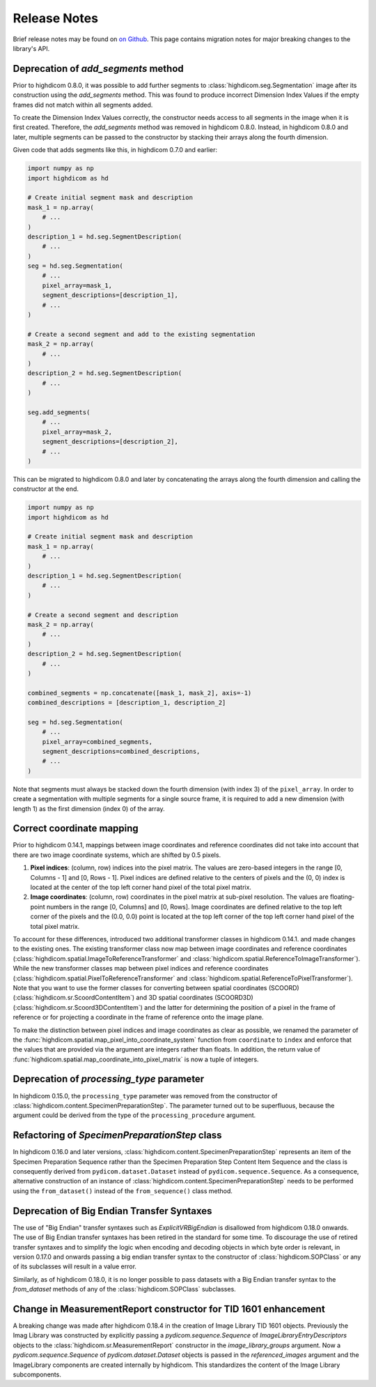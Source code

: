 .. _releasenotes:

Release Notes
=============

Brief release notes may be found on `on Github
<https://github.com/MGHComputationalPathology/highdicom/releases>`_. This page
contains migration notes for major breaking changes to the library's API.

.. _add-segments-deprecation:

Deprecation of `add_segments` method
------------------------------------

Prior to highdicom 0.8.0, it was possible to add further segments to
:class:`highdicom.seg.Segmentation` image after its construction using the
`add_segments` method. This was found to produce incorrect Dimension Index
Values if the empty frames did not match within all segments added.

To create the Dimension Index Values correctly, the constructor needs access to
all segments in the image when it is first created. Therefore, the
`add_segments` method was removed in highdicom 0.8.0. Instead, in highdicom
0.8.0 and later, multiple segments can be passed to the constructor by stacking
their arrays along the fourth dimension.

Given code that adds segments like this, in highdicom 0.7.0 and earlier:

.. code-block:: python

    import numpy as np
    import highdicom as hd

    # Create initial segment mask and description
    mask_1 = np.array(
        # ...
    )
    description_1 = hd.seg.SegmentDescription(
        # ...
    )
    seg = hd.seg.Segmentation(
        # ...
        pixel_array=mask_1,
        segment_descriptions=[description_1],
        # ...
    )

    # Create a second segment and add to the existing segmentation
    mask_2 = np.array(
        # ...
    )
    description_2 = hd.seg.SegmentDescription(
        # ...
    )

    seg.add_segments(
        # ...
        pixel_array=mask_2,
        segment_descriptions=[description_2],
        # ...
    )


This can be migrated to highdicom 0.8.0 and later by concatenating the arrays
along the fourth dimension and calling the constructor at the end.

.. code-block:: python

    import numpy as np
    import highdicom as hd

    # Create initial segment mask and description
    mask_1 = np.array(
        # ...
    )
    description_1 = hd.seg.SegmentDescription(
        # ...
    )

    # Create a second segment and description
    mask_2 = np.array(
        # ...
    )
    description_2 = hd.seg.SegmentDescription(
        # ...
    )

    combined_segments = np.concatenate([mask_1, mask_2], axis=-1)
    combined_descriptions = [description_1, description_2]

    seg = hd.seg.Segmentation(
        # ...
        pixel_array=combined_segments,
        segment_descriptions=combined_descriptions,
        # ...
    )


Note that segments must always be stacked down the fourth dimension (with index
3) of the ``pixel_array``. In order to create a segmentation with multiple
segments for a single source frame, it is required to add a new dimension
(with length 1) as the first dimension (index 0) of the array.


.. _correct-coordinate-mapping:

Correct coordinate mapping
--------------------------

Prior to highdicom 0.14.1, mappings between image coordinates and reference
coordinates did not take into account that there are two image coordinate
systems, which are shifted by 0.5 pixels.

1. **Pixel indices**: (column, row) indices into the pixel matrix. The values
   are zero-based integers in the range [0, Columns - 1] and [0, Rows - 1].
   Pixel indices are defined relative to the centers of pixels and the (0, 0)
   index is located at the center of the top left corner hand pixel of the
   total pixel matrix.
2. **Image coordinates**: (column, row) coordinates in the pixel matrix at
   sub-pixel resolution. The values are floating-point numbers in the range
   [0, Columns] and [0, Rows]. Image coordinates are defined relative to the
   top left corner of the pixels and the (0.0, 0.0) point is located at the top
   left corner of the top left corner hand pixel of the total pixel matrix.

To account for these differences, introduced two additional transformer classes
in highdicom 0.14.1. and made changes to the existing ones.
The existing transformer class now map between image coordinates and reference
coordinates (:class:`highdicom.spatial.ImageToReferenceTransformer` and
:class:`highdicom.spatial.ReferenceToImageTransformer`).
While the new transformer classes map between pixel indices and reference
coordinates (:class:`highdicom.spatial.PixelToReferenceTransformer` and
:class:`highdicom.spatial.ReferenceToPixelTransformer`).
Note that you want to use the former classes for converting between spatial
coordinates (SCOORD) (:class:`highdicom.sr.ScoordContentItem`) and 3D spatial
coordinates (SCOORD3D) (:class:`highdicom.sr.Scoord3DContentItem`) and the
latter for determining the position of a pixel in the frame of reference or for
projecting a coordinate in the frame of reference onto the image plane.

To make the distinction between pixel indices and image coordinates as clear as
possible, we renamed the parameter of the
:func:`highdicom.spatial.map_pixel_into_coordinate_system` function from
``coordinate`` to ``index`` and enforce that the values that are provided via
the argument are integers rather than floats.
In addition, the return value of
:func:`highdicom.spatial.map_coordinate_into_pixel_matrix` is now a tuple of
integers.

.. _processing-type-deprecation:

Deprecation of `processing_type` parameter
------------------------------------------

In highdicom 0.15.0, the ``processing_type`` parameter was removed from the
constructor of :class:`highdicom.content.SpecimenPreparationStep`.
The parameter turned out to be superfluous, because the argument could be
derived from the type of the ``processing_procedure`` argument.

.. _specimen-preparation-step-refactoring:

Refactoring of `SpecimenPreparationStep` class
----------------------------------------------

In highdicom 0.16.0 and later versions,
:class:`highdicom.content.SpecimenPreparationStep` represents an item of the
Specimen Preparation Sequence rather than the Specimen Preparation Step Content
Item Sequence and the class is consequently derived from
``pydicom.dataset.Dataset`` instead of ``pydicom.sequence.Sequence``.
As a consequence, alternative construction of an instance of
:class:`highdicom.content.SpecimenPreparationStep` needs to be performed using
the ``from_dataset()`` instead of the ``from_sequence()`` class method.

.. _big-endian-deprecation:

Deprecation of Big Endian Transfer Syntaxes
-------------------------------------------

The use of "Big Endian" transfer syntaxes such as `ExplicitVRBigEndian` is
disallowed from highdicom 0.18.0 onwards. The use of Big Endian transfer
syntaxes has been retired in the standard for some time. To discourage the use
of retired transfer syntaxes and to simplify the logic when encoding and
decoding objects in which byte order is relevant, in version 0.17.0 and onwards
passing a big endian transfer syntax to the constructor of
:class:`highdicom.SOPClass` or any of its subclasses will result in a value
error.

Similarly, as of highdicom 0.18.0, it is no longer possible to pass datasets
with a Big Endian transfer syntax to the `from_dataset` methods of any of the
:class:`highdicom.SOPClass` subclasses.

.. _update-image-library:

Change in MeasurementReport constructor for TID 1601 enhancement
----------------------------------------------------------------

A breaking change was made after highdicom 0.18.4 in the creation of Image 
Library TID 1601 objects. 
Previously the Imag Library was constructed by explicitly
passing a `pydicom.sequence.Sequence` of `ImageLibraryEntryDescriptors`
objects to the :class:`highdicom.sr.MeasurementReport` constructor in the `image_library_groups`
argument.
Now a `pydicom.sequence.Sequence` of `pydicom.dataset.Dataset` 
objects is passed in the `referenced_images` argument and the 
ImageLibrary components are created internally by highdicom.
This standardizes the content of the Image Library subcomponents.
